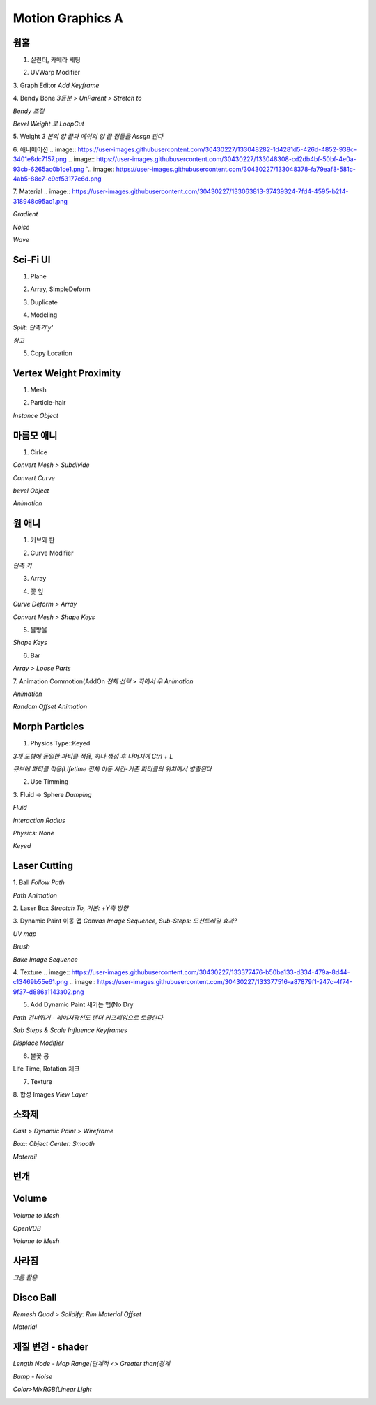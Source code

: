Motion Graphics A
===================

웜홀  
-----
1. 실린더, 카메라 세팅  

.. image:: https://user-images.githubusercontent.com/30430227/133042671-0853cc67-72dd-48de-9016-cf2e9ea865fa.png
.. image:: https://user-images.githubusercontent.com/30430227/133042693-d0472b3c-cd50-4eb8-8811-c0c6930ca6cc.png  

2. UVWarp Modifier  

.. image:: https://user-images.githubusercontent.com/30430227/133042758-dce7ea8c-87e8-4c92-b9be-674181b85a84.png  


3. Graph Editor  
`Add Keyframe`  

.. image:: https://user-images.githubusercontent.com/30430227/133044155-5ac76bdd-b7ca-4ab5-9da7-8512d8eca282.png
.. image:: https://user-images.githubusercontent.com/30430227/133044181-2c913893-5626-4e62-8b76-20f4b30712ce.png  


4. Bendy Bone  
`3등분 > UnParent > Stretch to`  

.. image:: https://user-images.githubusercontent.com/30430227/133044706-1592824a-7631-4fae-8b6d-ffa6dd3b7d63.png
.. image:: https://user-images.githubusercontent.com/30430227/133044903-7afbcb64-3da0-455f-b59a-bab56b10cc4a.png
.. image:: https://user-images.githubusercontent.com/30430227/133045091-aca8df84-f6e7-42c6-a21a-08a43f58988b.png  

`Bendy 조절`  

.. image:: https://user-images.githubusercontent.com/30430227/133046037-6674d531-e465-48d4-8e8f-feaba5a48d8d.png
.. image:: https://user-images.githubusercontent.com/30430227/133046065-bcf3635a-d7c3-4864-8733-3034fb7de7bb.png  

`Bevel Weight 로 LoopCut`  

.. image:: https://user-images.githubusercontent.com/30430227/133046541-c539358c-c419-4bb0-99fa-d6c55b445c45.png
.. image:: https://user-images.githubusercontent.com/30430227/133046777-2dd00aa4-f86b-462b-8d12-f7a25d0c0ca2.png  
.. image:: https://user-images.githubusercontent.com/30430227/133046733-1c279d37-f364-4cff-b6f7-00f1270955b7.png  

5. Weight  
`3 본의 양 끝과 메쉬의 양 끝 점들을 Assgn 한다`  

.. image:: https://user-images.githubusercontent.com/30430227/133047234-9df37ab7-0eee-43ed-9140-9bf9d7887454.png
.. image:: https://user-images.githubusercontent.com/30430227/133047299-f3c45713-9bbb-4e67-b53c-ffa346d98388.png  
.. image:: https://user-images.githubusercontent.com/30430227/133047443-c6976439-918f-45f8-b3f1-9ccbfc895606.png
.. image:: https://user-images.githubusercontent.com/30430227/133047487-98e2651e-c976-4875-9485-0235ba7eb906.png  
.. image:: https://user-images.githubusercontent.com/30430227/133047562-e1ed4bc7-1c62-4103-9e89-84dd8603ebef.png  


6. 애니메이션  
.. image:: https://user-images.githubusercontent.com/30430227/133048282-1d4281d5-426d-4852-938c-3401e8dc7157.png
.. image:: https://user-images.githubusercontent.com/30430227/133048308-cd2db4bf-50bf-4e0a-93cb-6265ac0b1ce1.png  
`.. image:: https://user-images.githubusercontent.com/30430227/133048378-fa79eaf8-581c-4ab5-88c7-c9ef53177e6d.png  

7. Material  
.. image:: https://user-images.githubusercontent.com/30430227/133063813-37439324-7fd4-4595-b214-318948c95ac1.png  

`Gradient`  

.. image:: https://user-images.githubusercontent.com/30430227/133063892-9dbdf081-b3b7-4d52-9f15-2be09e486b45.png  
.. image:: https://user-images.githubusercontent.com/30430227/133063926-76a2c440-9e8a-4178-a45d-06de9f0d8afb.png  


`Noise`  

.. image:: https://user-images.githubusercontent.com/30430227/133064255-b166b42d-e050-4e1f-8231-149450d4a043.png  
.. image:: https://user-images.githubusercontent.com/30430227/133064274-a8b44de2-6dbb-45e2-a3df-4bc315c55d67.png  


`Wave`  

.. image:: https://user-images.githubusercontent.com/30430227/133065461-fe0e1e98-4442-4a02-8295-c3f175f6d219.png  
.. image:: https://user-images.githubusercontent.com/30430227/133065489-3ada20ea-380c-49bb-8dad-7787754fa759.png  



Sci-Fi UI
------------
1. Plane  

.. image:: https://user-images.githubusercontent.com/30430227/133172694-26c8ebd8-a1b1-45db-810e-f47927c3a46f.png  

2. Array, SimpleDeform  

.. image:: https://user-images.githubusercontent.com/30430227/133172905-8c6a6ae1-246e-467e-a2f9-c8688140e2f0.png
.. image:: https://user-images.githubusercontent.com/30430227/133172921-4900db32-c945-4329-aa45-6dfca9aa1f1e.png  


3. Duplicate  

.. image:: https://user-images.githubusercontent.com/30430227/133173090-af358b1b-5874-45f2-a172-374fb7032161.png  


4. Modeling  

.. image:: https://user-images.githubusercontent.com/30430227/133173341-cbc1ff22-2dc0-440d-b780-c03ef920f5ae.png 

`Split: 단축키'y'`  

.. image:: https://user-images.githubusercontent.com/30430227/133173465-e1c9c8f0-ff6e-40e0-a4d0-af395accc17e.png
.. image:: https://user-images.githubusercontent.com/30430227/133173713-b6ff2bee-ecaf-458a-9cdd-097c01c711b9.png  
.. image:: https://user-images.githubusercontent.com/30430227/133173796-69ade00c-7c2b-47a2-ba9a-ad62a845633d.png  
.. image:: https://user-images.githubusercontent.com/30430227/133173997-55f21d6d-c910-43df-8cc3-fe98af3d8e32.png  
.. image:: https://user-images.githubusercontent.com/30430227/133174302-2ad3b777-d3a3-473e-a546-6fae9dfb7233.png
.. image:: https://user-images.githubusercontent.com/30430227/133174365-ac9b50c6-9034-4e8c-aedd-ed573286daa2.png  
.. image:: https://user-images.githubusercontent.com/30430227/133174465-9c1e7f57-6c59-415f-9789-33499df73f9e.png
.. image:: https://user-images.githubusercontent.com/30430227/133174505-c0bc8ba3-060c-43cf-bb47-3da71edbe6dc.png  
.. image:: https://user-images.githubusercontent.com/30430227/133174539-00633c73-cdb4-4ddb-aea2-78156677ac44.png  

`참고`  

.. image:: https://user-images.githubusercontent.com/30430227/133174967-1099d8e3-b778-4afd-a871-e6efd4968cfb.png  


5. Copy Location  

.. image:: https://user-images.githubusercontent.com/30430227/133174930-5933ca2e-ca63-4a33-b380-620391c87a59.png  
.. image:: https://user-images.githubusercontent.com/30430227/133175217-9f8a5cc3-74fc-4153-b8ce-fc7e4fac2684.png  


Vertex Weight Proximity 
---------------------------
1. Mesh  

.. image:: https://user-images.githubusercontent.com/30430227/133180700-5231044e-9500-4d53-9462-13e6c575ffd0.png
.. image:: https://user-images.githubusercontent.com/30430227/133180747-8ac10330-f114-4166-8008-f31278fba983.png  
.. image:: https://user-images.githubusercontent.com/30430227/133180782-cff19ed0-332b-4c52-83b8-27473a3185f2.png  


2. Particle-hair  

.. image:: https://user-images.githubusercontent.com/30430227/133181711-cf0acd20-c751-4164-ab74-151e2c1765ff.png  
.. image:: https://user-images.githubusercontent.com/30430227/133181787-ee3698bf-dd8f-4571-b9f2-bd2929b0b515.png
.. image:: https://user-images.githubusercontent.com/30430227/133181736-a65ae0c1-61f7-4224-b6e1-952593c58f23.png  

`Instance Object`  

.. image:: https://user-images.githubusercontent.com/30430227/133182060-1b868167-a718-4b6e-9488-3377ab69d947.png  
.. image:: https://user-images.githubusercontent.com/30430227/133182136-2dade5ae-a03b-43ea-b56e-b01edb61bdc8.png  


마름모 애니
------------

.. image:: https://user-images.githubusercontent.com/30430227/133183202-91513f7b-6b27-47a8-9a87-286d00b37c4e.png  

1. Cirlce  

.. image:: https://user-images.githubusercontent.com/30430227/133183295-79c523d3-d42d-42cb-9e49-450670119af8.png
.. image:: https://user-images.githubusercontent.com/30430227/133183345-e30d58c8-838f-49c6-8fa8-fb4ff70e41ae.png  

`Convert Mesh > Subdivide`  

.. image:: https://user-images.githubusercontent.com/30430227/133183411-ccbc586a-3eec-42de-8ec1-002515ff7511.png  

`Convert Curve`  

.. image:: https://user-images.githubusercontent.com/30430227/133183480-d7ebf2f6-72d6-4e9b-b3dd-a682bb379eec.png
.. image:: https://user-images.githubusercontent.com/30430227/133183500-aca5c719-d23f-41e2-88b0-8b58831ecf97.png  

`bevel Object`  

.. image:: https://user-images.githubusercontent.com/30430227/133183592-e51e5c66-bf21-4402-85a1-69fdbaeea664.png
.. image:: https://user-images.githubusercontent.com/30430227/133183634-25da6f9b-4dd8-4c0d-a244-c641b21d2bbe.png  

`Animation`  

.. image:: https://user-images.githubusercontent.com/30430227/133183706-abffaced-7b83-41ec-8a7e-1e634876d4b9.png  
.. image:: https://user-images.githubusercontent.com/30430227/133183725-54db68e5-888b-4eac-baa8-57adac66fc55.png
.. image:: https://user-images.githubusercontent.com/30430227/133183744-16868926-0543-495c-9f33-b3a9ceb78b8e.png  


원 애니 
---------
1. 커브와 판  

.. image:: https://user-images.githubusercontent.com/30430227/133184164-bb0f99ba-0722-4fae-99ff-8375a23af6d1.png  

2. Curve Modifier  

.. image:: https://user-images.githubusercontent.com/30430227/133184249-3ee592dc-8ef5-4186-b019-911c79e8f245.png
.. image:: https://user-images.githubusercontent.com/30430227/133184223-273d89cc-5997-4b27-8da3-9d54cfa1e557.png

`단축 키`  

.. image:: https://user-images.githubusercontent.com/30430227/133184649-02a9088f-db55-48bf-95ab-9fccdb66fd0a.png

3. Array  

.. image:: https://user-images.githubusercontent.com/30430227/133184440-f81f9c41-f549-455a-8231-c5d0b1fad95e.png
.. image:: https://user-images.githubusercontent.com/30430227/133184478-26ad7569-d524-43db-880d-f9a16311f667.png  

4. 꽃 잎  

.. image:: https://user-images.githubusercontent.com/30430227/133184833-e4345f62-df60-4769-80be-f5e25ecbbd22.png
.. image:: https://user-images.githubusercontent.com/30430227/133184849-6633b4f8-2d5f-4cc4-b2b3-c2176972c14e.png  

`Curve Deform > Array`  

.. image:: https://user-images.githubusercontent.com/30430227/133185279-9abe2c52-c618-4aaa-9ccc-712844820863.png
.. image:: https://user-images.githubusercontent.com/30430227/133185450-40ceeb4d-d89f-4ade-af14-46ec7853ece2.png  

.. image:: https://user-images.githubusercontent.com/30430227/133185404-b015b34d-8ba3-4691-8495-967037677b2e.png  

`Convert Mesh > Shape Keys`  

.. image:: https://user-images.githubusercontent.com/30430227/133185716-73679966-077c-4d5f-9b21-311dd4e2e0c1.png
.. image:: https://user-images.githubusercontent.com/30430227/133185786-c995f199-227e-4e90-a069-7024b52eaaa2.png  

.. image:: https://user-images.githubusercontent.com/30430227/133185852-227ccf29-78fd-41fb-8934-c967d89a6695.png  
.. image:: https://user-images.githubusercontent.com/30430227/133185870-1e56661e-fa86-4723-8c90-8014fece2b7a.png
.. image:: https://user-images.githubusercontent.com/30430227/133185928-2fcf5dc8-3e18-4c22-aea0-afc82166b890.png  

.. image:: https://user-images.githubusercontent.com/30430227/133186169-c617870a-45d6-4aa1-ae13-c453e59938c2.png  


5. 물방울  

.. image:: https://user-images.githubusercontent.com/30430227/133192085-47788dee-8e3e-4775-9a20-64562065a57b.png

`Shape Keys`  

.. image:: https://user-images.githubusercontent.com/30430227/133192206-60dfbbf9-0e7f-4125-90e0-f0b4e5caf33a.png
.. image:: https://user-images.githubusercontent.com/30430227/133192222-2d9e6a7e-a3e4-4df1-8bd8-18008ffeeac9.png  


6. Bar  

.. image:: https://user-images.githubusercontent.com/30430227/133192843-903b3817-23de-4217-93da-08cd74c58a29.png  
.. image:: https://user-images.githubusercontent.com/30430227/133192862-36050f71-1790-445e-a25f-0186a0ff20d6.png 

`Array > Loose Parts`  

.. image:: https://user-images.githubusercontent.com/30430227/133192922-720f64d1-5cc9-466f-972a-aea878a2ce53.png
.. image:: https://user-images.githubusercontent.com/30430227/133192958-3ffa1fd8-c78e-4f38-89fa-75005d1f19e1.png  

7. Animation Commotion(AddOn  
`전체 선택 > 좌에서 우 Animation`  

.. image:: https://user-images.githubusercontent.com/30430227/133196177-caa97c7f-b77b-47fb-8080-62227ed14509.png  

`Animation`  

.. image:: https://user-images.githubusercontent.com/30430227/133194530-ac786dcc-c1e1-45f5-836e-d1ea531e992f.png  

`Random Offset Animation`  

.. image:: https://user-images.githubusercontent.com/30430227/133196284-bf7437bd-4372-4f1a-ad26-4da5e1b4e3a6.png  


Morph Particles
-----------------
1. Physics Type::Keyed  

`3개 도형에 동일한 파티클 적용, 하나 생성 후 나머지에 Ctrl + L`  

.. image:: https://user-images.githubusercontent.com/30430227/133198093-9fcb9d72-d411-4b0c-9688-5ee2459e1f0b.png
.. image:: https://user-images.githubusercontent.com/30430227/133197787-fb5adeb9-6e0d-48b0-9ca6-20a75c3693a6.png  

`큐브에 파티클 적용(Lifetime 전체 이동 시간-기존 파티클의 위치에서 방출된다`  

.. image:: https://user-images.githubusercontent.com/30430227/133197977-66b931e6-edfe-4512-9b20-30eb51dbd467.png  

2. Use Timming  

.. image:: https://user-images.githubusercontent.com/30430227/133200079-80ca0904-9e46-46f8-ab34-8c034af38e24.png  

3. Fluid -> Sphere  
`Damping`  

.. image:: https://user-images.githubusercontent.com/30430227/133242416-bf5a049d-9ff7-4915-a47b-9dd3d1ed5118.png
.. image:: https://user-images.githubusercontent.com/30430227/133242443-c3c2ce2d-9e91-4ada-9bb0-d6892e4b198a.png  

`Fluid`  

.. image:: https://user-images.githubusercontent.com/30430227/133242372-306c2631-ec38-4abf-9de5-5de1dc5dfc01.png
.. image:: https://user-images.githubusercontent.com/30430227/133242344-ac9591e5-a5cc-47b7-9bcf-b1c696dcc750.png  

`Interaction Radius`  

.. image:: https://user-images.githubusercontent.com/30430227/133242620-9117d5aa-5e6f-429e-8491-303251ad2fc8.png
.. image:: https://user-images.githubusercontent.com/30430227/133242677-9524ecb8-c776-4c23-8d92-b640cd6f8ba7.png  

`Physics: None`  

.. image:: https://user-images.githubusercontent.com/30430227/133242874-53328412-de95-40d9-a2df-610cc7f24c24.png
.. image:: https://user-images.githubusercontent.com/30430227/133242800-64fd3fe1-954a-49bb-973b-63eeed889988.png  

`Keyed`  

.. image:: https://user-images.githubusercontent.com/30430227/133242925-c269d40b-b1db-4348-8559-69b04b8e1f94.png
.. image:: https://user-images.githubusercontent.com/30430227/133243363-6548a149-7061-4348-8d1d-e6df471104fe.png  

.. image:: https://user-images.githubusercontent.com/30430227/133243409-5b6fa49b-58c4-4cc4-becc-9fd13cceb049.png
.. image:: https://user-images.githubusercontent.com/30430227/133243439-a53ab445-7850-4b08-92ae-cb94c8dc754d.png  


Laser Cutting
-----------------
1. Ball  
`Follow Path`  

.. image:: https://user-images.githubusercontent.com/30430227/133375355-61191a0f-48b6-4328-a005-2c546e530f45.png
.. image:: https://user-images.githubusercontent.com/30430227/133375379-ef23c289-603a-41a2-8880-83bea0df14e3.png  

`Path Animation`  

.. image:: https://user-images.githubusercontent.com/30430227/133375449-0fad1db5-159a-4bd2-b22d-e09a922fe9c7.png
.. image:: https://user-images.githubusercontent.com/30430227/133375465-daa1ed2c-be7d-4b54-bbc0-6b69f843bc7b.png  

2. Laser Box  
`Strectch To,  기본: +Y축 방향`  

.. image:: https://user-images.githubusercontent.com/30430227/133375515-7dc2ef06-959f-411c-a096-c0c67b3230a0.png
.. image:: https://user-images.githubusercontent.com/30430227/133375681-1cb04227-ccf5-430e-ab6d-59a3a3146b2c.png  

3. Dynamic Paint 이동 맵  
`Canvas Image Sequence, Sub-Steps: 모션트레일 효과?` 

.. image:: https://user-images.githubusercontent.com/30430227/133375843-c91db134-a8bd-4a14-a763-d0982761d669.png
.. image:: https://user-images.githubusercontent.com/30430227/133376247-a4f00ae3-34ca-496f-842a-ab29fb9e7c65.png  


`UV map`  

.. image:: https://user-images.githubusercontent.com/30430227/133376143-5aabd4da-08fe-400f-b7da-f60a102f4a6b.png
.. image:: https://user-images.githubusercontent.com/30430227/133376653-e73f5a1a-a4bf-4a96-a132-067c14a3282d.png  

`Brush`  

.. image:: https://user-images.githubusercontent.com/30430227/133376701-3d6835b5-2c24-415e-8e43-04c96937a8dc.png
.. image:: https://user-images.githubusercontent.com/30430227/133376811-cef4b866-425b-4a0e-9d11-9b8283dae04a.png  

`Bake Image Sequence`  

.. image:: https://user-images.githubusercontent.com/30430227/133376892-f55a42b2-1519-4bf1-8bd4-2179254c42c2.png  

4. Texture  
.. image:: https://user-images.githubusercontent.com/30430227/133377476-b50ba133-d334-479a-8d44-c13469b55e61.png
.. image:: https://user-images.githubusercontent.com/30430227/133377516-a87879f1-247c-4f74-9f37-d886a1143a02.png  


5. Add Dynamic Paint 새기는 맵(No Dry  

.. image:: https://user-images.githubusercontent.com/30430227/133378696-be65fd58-a73d-4279-900c-24e771eb2a4d.png
.. image:: https://user-images.githubusercontent.com/30430227/133378719-d97bb3b1-30bc-4bbc-bb9c-9107717fc3fa.png  

`Path 건너뛰기 - 레이저광선도 랜더 키프레임으로 토글한다` 

.. image:: https://user-images.githubusercontent.com/30430227/133378887-a2e0fd8b-00ed-469b-811a-b5d32a1a4b56.png

`Sub Steps & Scale Influence Keyframes`  

.. image:: https://user-images.githubusercontent.com/30430227/133379280-21baf15b-6239-41e1-87da-1e455688ee67.png
.. image:: https://user-images.githubusercontent.com/30430227/133379094-cb5bb060-5626-4fb9-bfb8-7f9cbc06c09b.png  

`Displace Modifier`  

.. image:: https://user-images.githubusercontent.com/30430227/133381260-71e82d0c-f445-4c01-8bd6-cd147be0d2b3.png
.. image:: https://user-images.githubusercontent.com/30430227/133381280-46612d58-49c5-4b11-817f-c3503cdb0581.png  

6. 불꽃 공  

.. image:: https://user-images.githubusercontent.com/30430227/133382511-d14a07b2-e6c4-4e27-857e-e0ffebaaf121.png

Life Time, Rotation 체크 

.. image:: https://user-images.githubusercontent.com/30430227/133382721-2db20c4e-dff7-4b83-a93e-115373b089ba.png
.. image:: https://user-images.githubusercontent.com/30430227/133382975-b883e5b2-d382-4b81-b7d1-4ea29069cb59.png  


7. Texture  

.. image:: https://user-images.githubusercontent.com/30430227/133387067-8341aea5-a094-4112-b4c3-19478779326e.png  
.. image:: https://user-images.githubusercontent.com/30430227/133387221-5b4587c7-3207-4dda-a838-08e4ed5471b8.png  


8. 합성 Images  
`View Layer`  

.. image:: https://user-images.githubusercontent.com/30430227/133388098-11062643-bc37-4c2a-b924-04715be2d1b2.png
.. image:: https://user-images.githubusercontent.com/30430227/133387386-f2bbb346-205e-46b1-9cd5-efaa59670e3b.png  
.. image:: https://user-images.githubusercontent.com/30430227/133388014-1e6a6a93-c195-4ff4-97ea-d225bcc4be52.png  

소화제
----------

.. image:: https://user-images.githubusercontent.com/30430227/133917918-af2389a9-9c82-4a51-bc80-8a08e03423a5.png
.. image:: https://user-images.githubusercontent.com/30430227/133917928-cae32d6c-35e4-48ad-a431-c9387e308429.png  

`Cast > Dynamic Paint > Wireframe`  

.. image:: https://user-images.githubusercontent.com/30430227/133917979-eb3f567f-2f38-42cc-8337-94fc9b557fc9.png
.. image:: https://user-images.githubusercontent.com/30430227/133917996-cc0652f1-c7d8-4f61-9cd2-d682ffd4cbd5.png
.. image:: https://user-images.githubusercontent.com/30430227/133918003-6534a3f9-0805-4e06-ad8e-150907d987fb.png  

`Box:: Object Center: Smooth`  

.. image:: https://user-images.githubusercontent.com/30430227/133918045-8000f9c2-3b6e-4a75-a771-0ece9106cf2f.png
.. image:: https://user-images.githubusercontent.com/30430227/133918051-674fe987-f054-4405-b5cb-5a69ecccf3ac.png  


`Materail`  

.. image:: https://user-images.githubusercontent.com/30430227/133918011-9a0a5230-5caf-4778-8c69-b2b6d2cf47ae.png  
.. image:: https://user-images.githubusercontent.com/30430227/133918017-beea26ee-614b-4d1e-a112-ee77dd39033c.png  

번개  
---------

.. image:: https://user-images.githubusercontent.com/30430227/133918707-474db2bc-60d8-4d0e-bb73-b6e9fedfb9bd.png  
.. image:: https://user-images.githubusercontent.com/30430227/133918718-6a2b6ea1-4e17-466e-8ef1-830fb68fb505.png
.. image:: https://user-images.githubusercontent.com/30430227/133918724-445ea611-bf9a-4e14-b951-9a7cfc4b5431.png  


Volume
---------

.. image:: https://user-images.githubusercontent.com/30430227/133918877-1c81fe5a-d1c3-4fc7-9939-c614336dd0be.png  

.. image:: https://user-images.githubusercontent.com/30430227/133918847-7f630283-8b91-4776-97ca-16a8494b1613.png
.. image:: https://user-images.githubusercontent.com/30430227/133918901-2d2fd637-7a44-4a8c-8985-b08f8e5aecbd.png  

`Volume to Mesh`  

.. image:: https://user-images.githubusercontent.com/30430227/133918936-0181bc24-63db-477f-ab58-daaaba21be1a.png  
.. image:: https://user-images.githubusercontent.com/30430227/133918940-39d7ce83-a094-4901-9df4-60cbf054295f.png  

`OpenVDB`  

.. image:: https://user-images.githubusercontent.com/30430227/133919067-9aa2bcfb-ea3f-457c-ae17-1b894c1fa5b8.png
.. image:: https://user-images.githubusercontent.com/30430227/133919058-016fa376-8124-460a-b0f2-2fa5b773f9c6.png  

.. image:: https://user-images.githubusercontent.com/30430227/133919108-e35bd7d9-2f0f-4484-b2cd-9c19ab502b8f.png
.. image:: https://user-images.githubusercontent.com/30430227/133919148-788868bb-3a43-49ba-a9ee-10beaa3f5caa.png  

`Volume to Mesh`  

.. image:: https://user-images.githubusercontent.com/30430227/133919167-ba39385f-3635-4643-a513-ceaf489836ca.png  


사라짐  
-------

.. image:: https://user-images.githubusercontent.com/30430227/133984456-dbd12b82-f1bd-4a8d-8950-1617b8a555ea.png  
.. image:: https://user-images.githubusercontent.com/30430227/133984557-bed764e4-4b85-4485-b005-b13cc6e2ba3d.png  

`그룸 활용`  

.. image:: https://user-images.githubusercontent.com/30430227/133984869-564401df-b6af-4d03-9c89-9fde684302e8.png  
.. image:: https://user-images.githubusercontent.com/30430227/133985159-433284ae-f8a2-40aa-9755-53626331a8b3.png  


Disco Ball
-----------

.. image:: https://user-images.githubusercontent.com/30430227/140048160-2c0e7055-0e38-469b-b777-91ab61d3a891.png

`Remesh Quad > Solidify: Rim Material Offset`

.. image:: https://user-images.githubusercontent.com/30430227/140048368-1dc5b156-5317-4994-8178-ae7d15e52a40.png
.. image:: https://user-images.githubusercontent.com/30430227/140048412-34fb9f11-95d2-4f77-aa03-c6022a6af77c.png

`Material`

.. image:: https://user-images.githubusercontent.com/30430227/140048746-161a97e0-7bdb-48a5-9627-acaef5a95c6d.png

.. image:: https://user-images.githubusercontent.com/30430227/140048787-a827dbc2-cf59-4437-b39a-6135a45a1e83.png



재질 변경 - shader
--------------

`Length Node - Map Range(단계적 <> Greater than(경계`

.. image:: https://user-images.githubusercontent.com/30430227/141366387-2dface09-62ef-4a77-bff8-98e8ce68ffb4.png

.. image:: https://user-images.githubusercontent.com/30430227/141366468-5ce31b1d-d78c-4d4f-8033-3c26d7789705.png

`Bump - Noise`

.. image:: https://user-images.githubusercontent.com/30430227/141366841-07256128-29fd-4943-8d04-c929bab3500c.png

.. image:: https://user-images.githubusercontent.com/30430227/141366983-edc5fb9c-e889-486a-98b0-9ab9106f6129.png

`Color>MixRGB(Linear Light`

.. image:: https://user-images.githubusercontent.com/30430227/141367612-e8e72acd-25ff-4dd6-8de7-4944c1c20f83.png

.. image:: https://user-images.githubusercontent.com/30430227/141367670-aeb2e4bf-5390-4557-90e8-498b258808ed.png



